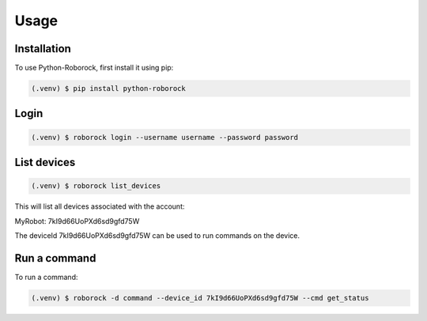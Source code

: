 Usage
=====

Installation
------------

To use Python-Roborock, first install it using pip:

.. code-block:: console

   (.venv) $ pip install python-roborock

Login 
-----

.. code-block:: console
   
      (.venv) $ roborock login --username username --password password

List devices
------------

.. code-block:: console

   (.venv) $ roborock list_devices

This will list all devices associated with the account:

MyRobot: 7kI9d66UoPXd6sd9gfd75W
          

The deviceId 7kI9d66UoPXd6sd9gfd75W can be used to run commands on the device.

Run a command
-------------

To run a command:

.. code-block:: console

   (.venv) $ roborock -d command --device_id 7kI9d66UoPXd6sd9gfd75W --cmd get_status
